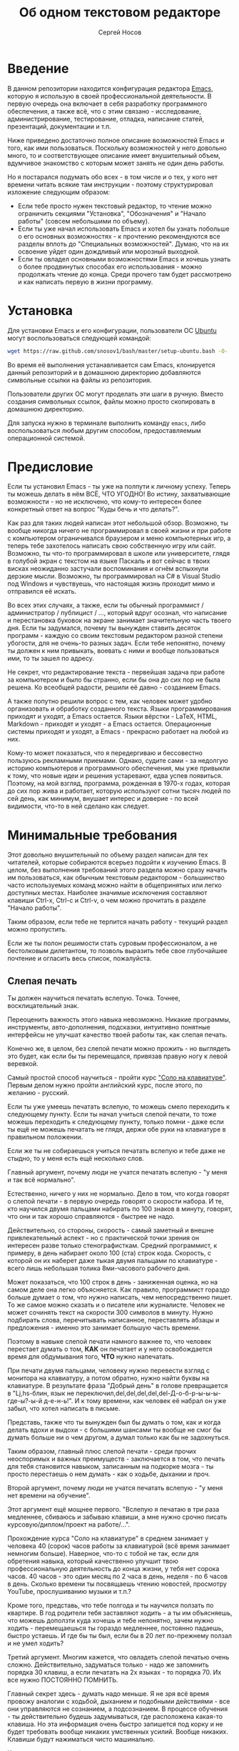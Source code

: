 #+TITLE: Об одном текстовом редакторе
#+AUTHOR: Сергей Носов
#+EMAIL: sergei.nosov@gmail.com
#+LATEX_HEADER: \usepackage[T2A]{fontenc}
#+LATEX_HEADER: \usepackage[russian]{babel}
#+LATEX_HEADER: \usepackage[cm]{fullpage}
#+LATEX_HEADER: \usepackage[num,english]{isodate}
#+LATEX_HEADER: \addto{\captionsenglish}{\renewcommand*{\contentsname}{Содержание}}

* Введение

В данном репозитории находится конфигурация редактора [[https://www.gnu.org/software/emacs/][Emacs]], которую я использую
в своей профессиональной деятельности. В первую очередь она включает в себя
разработку программного обеспечения, а также всё, что с этим связано -
исследование, администрирование, тестирование, отладка, написание статей,
презентаций, документации и т.п.

Ниже приведено достаточно полное описание возможностей Emacs и того, как ими
пользоваться. Поскольку возможностей у него довольно много, то и соответствующее
описание имеет внушительный объем, вдумчивое знакомство с которым может занять
не один день работы.

Но я постарался подумать обо всех - в том числе и о тех, у кого нет времени
читать всякие там инструкции - поэтому структурировал изложение следующим
образом:

- Если тебе просто нужен текстовый редактор, то чтение можно ограничить секциями
  "Установка", "Обозначения" и "Начало работы" (совсем небольшими по объему).
- Если ты уже начал использовать Emacs и хотел бы узнать побольше о его основных
  возможностях - к прочтению рекомендуются все разделы вплоть до "Специальных
  возможностей". Думаю, что на их освоение уйдет один дождливый или морозный
  выходной.
- Если ты овладел основными возможностями Emacs и хочешь узнать о более
  продвинутых способах его использования - можно продолжать чтение до конца.
  Среди прочего там будет рассмотрено и как написать первую в жизни программу.

* Содержание                                                   :TOC:noexport:
 - [[#Введение][Введение]]
 - [[#Установка][Установка]]
 - [[#Предисловие][Предисловие]]
 - [[#Минимальные-требования][Минимальные требования]]
     - [[#Слепая-печать][Слепая печать]]
     - [[#caps-lock---третий-ctrl][Caps Lock - третий Ctrl]]
     - [[#Переключение-языка-на-shift-shift][Переключение языка на Shift-Shift]]
 - [[#Обозначения][Обозначения]]
 - [[#Начало-работы][Начало работы]]
 - [[#Файловый-менеджер][Файловый менеджер]]
 - [[#Окна-и-буферы][Окна и буферы]]
     - [[#Определения][Определения]]
     - [[#Список-буферов][Список буферов]]
     - [[#Работа-с-окнами][Работа с окнами]]
     - [[#Строка-состояния][Строка состояния]]
 - [[#Базовые-операции][Базовые операции]]
 - [[#Работа-со-словами-и-другими-структурными-единицами][Работа со словами и другими структурными единицами]]
 - [[#ВырезатьВставить][Вырезать/Вставить]]
     - [[#Выделение-регионов][Выделение регионов]]
     - [[#Базовые-операции][Базовые операции]]
     - [[#Дополнительные-операции-вырезания][Дополнительные операции вырезания]]
 - [[#Префиксный-аргумент][Префиксный аргумент]]
     - [[#Численный-аргумент][Численный аргумент]]
     - [[#Отрицательный-аргумент][Отрицательный аргумент]]
     - [[#Универсальный-аргумент][Универсальный аргумент]]
 - [[#undoredo][Undo/Redo]]
 - [[#Поиск][Поиск]]
 - [[#Как-поставить-dmd][Как поставить dmd]]
 - [[#Пишем-презентацию-в-орг-моде-в-маркдауне-починить-нумерованый-список][Пишем презентацию в орг-моде, в маркдауне (починить нумерованый список)]]
 - [[#Разное][Разное]]
 - [[#Заключение][Заключение]]

* Установка

Для установки Emacs и его конфигурации, пользователи ОС [[http://www.ubuntu.com/][Ubuntu]] могут
воспользоваться следующей командой:

#+BEGIN_SRC sh
  wget https://raw.github.com/snosov1/bash/master/setup-ubuntu.bash -O- | bash
#+END_SRC

Во время её выполнения устанавливается сам Emacs, клонируется данный репозиторий
и в домашнюю директорию добавляются символьные ссылки на файлы из репозитория.

Пользователи других ОС могут проделать эти шаги в ручную. Вместо создания
символьных ссылок, файлы можно просто скопировать в домашнюю директорию.

Для запуска нужно в терминале выполнить команду =emacs=, либо воспользоваться
любым другим способом, предоставляемым операционной системой.

* Предисловие

Если ты установил Emacs - ты уже на полпути к личному успеху. Теперь ты можешь
делать в нём ВСЁ, ЧТО УГОДНО! Во истину, захватывающие возможности - но не
исключено, что кому-то интересен более конкретный ответ на вопрос "Куды бечь и
что делать?".

Как раз для таких людей написан этот небольшой обзор. Возможно, ты вообще
никогда ничего не программировал в своей жизни и при работе с компьютером
ограничивался браузером и меню компьютерных игр, а теперь тебе захотелось
написать свою собственную игру или сайт. Возможно, ты что-то программировал в
школе или университете, глядя в голубой экран с текстом на языке Паскаль и вот
сейчас в твоих висках неожиданно застучали воспоминания и огнём вспыхнули
дерзкие мысли. Возможно, ты программировал на C# в Visual Studio под Windows и
чувствуешь, что настоящая жизнь проходит мимо и отправился её искать.

Во всех этих случаях, а также, если ты обычный программист / администратор /
публицист / ..., который вдруг осознал, что написание и перестановка буковок на
экране занимает значительную часть твоего дня. Если ты задумался, почему ты
вынужден ставить десяток программ - каждую со своим текстовым редактором разной
степени убогости, для не очень-то разных задач. Если тебе непонятно, почему ты
должен к ним привыкать, воевать с ними и вообще пользоваться ими, то ты зашел по
адресу.

Не секрет, что редактирование текста - первейшая задача при работе за
компьютером и было бы странно, если бы она до сих пор не была решена. Ко
всеобщей радости, решили её давно - созданием Emacs.

А также попутно решили вопрос с тем, как человек может удобно организовать и
обработку созданного текста. Языки программирования приходят и уходят, а Emacs
остается. Языки вёрстки - LaTeX, HTML, Markdown - приходят и уходят - а Emacs
остается. Операционные системы приходят и уходят, а Emacs - прекрасно работает
на любой из них.

Кому-то может показаться, что я передергиваю и бессовестно пользуюсь рекламными
приемами. Однако, судите сами - за недолгую историю компьютеров и программного
обеспечения, мы уже привыкли к тому, что новые идеи и решения устаревают, едва
успев появиться. Поэтому, на мой взгляд, программа, рожденная в 1970-х годах,
которая до сих пор жива и работает, которую используют сотни тысяч людей по сей
день, как минимум, внушает интерес и доверие - по всей видимости, что-то в ней
сделано как следует.

* Минимальные требования

Этот довольно внушительный по объему раздел написан для тех читателей, которые
собираются всерьез подойти к изучению Emacs. В целом, без выполнения требований
этого раздела можно сразу начать им пользоваться, как обычным текстовым
редактором - большинство часто используемых команд можно найти в общепринятых
или легко доступных местах. Наиболее значимые исключения составляют клавиши
Ctrl-x, Ctrl-c и Ctrl-v, о чем можно прочитать в разделе "Начало работы".

Таким образом, если тебе не терпится начать работу - текущий раздел можно
пропустить.

Если же ты полон решимости стать суровым профессионалом, а не бестолковым
дилетантом, то позволь выразить тебе свое глубочайшее почтение и огласить весь
список, пожалуйста.

** Слепая печать

Ты должен научиться печатать вслепую. Точка. Точнее, восклицательный знак.

Переоценить важность этого навыка невозможно. Никакие программы, инструменты,
авто-дополнения, подсказки, интуитивно понятные интерфейсы не улучшат качество
твоей работы так, как слепая печать.

Конечно же, в целом, без слепой печати можно прожить - но выглядеть это будет,
как если бы ты перемещался, привязав правую ногу к левой веревкой.

Самый простой способ научиться - пройти курс [[http://ergosolo.ru/]["Соло на клавиатуре"]]. Первым делом
нужно пройти английский курс, после этого, по желанию - русский.

Если ты уже умеешь печатать вслепую, то можешь смело переходить к следующему
пункту. Если ты начал учиться слепой печати, то тоже можешь переходить к
следующему пункту, только помни - даже если ты ещё не можешь печатать не глядя,
держи обе руки на клавиатуре в правильном положении.

Если же ты не собираешься учиться печатать вслепую и тебе даже не стыдно, то у
меня есть ещё несколько слов.

Главный аргумент, почему люди не учатся печатать вслепую - "у меня и так всё
нормально".

Естественно, ничего у них не нормально. Дело в том, что когда говорят о слепой
печати - в первую очередь говорят о скорости набора. И те, кто научился двумя
пальцами набирать по 100 знаков в минуту, говорят, что они и так хорошо
справляются - быстрее не надо.

Действительно, со стороны, скорость - самый заметный и внешне привлекательный
аспект - но с практической точки зрения он интересен разве только
стенографисткам. Средний программист, к примеру, в день набирает около 100 (ста)
строк кода. Скорость, с которой он их наберет даже тыкая двумя пальцами по
клавиатуре - всего лишь небольшая толика 8ми-часового рабочего дня.

Может показаться, что 100 строк в день - заниженная оценка, но на самом деле она
легко объясняется. Как правило, программист гораздо больше думает о том, /что/
нужно написать, чем непосредственно пишет. То же самое можно сказать и о
писателе или журналисте. Человек не может сочинять текст на скорости 300
символов в минуту. Нужно подбирать слова, перечитывать написанное, переставлять
абзацы и предложения - именно это занимает большую часть времени.

Поэтому в навыке слепой печати намного важнее то, что человек перестает думать о
том, *КАК* он печатает и у него освобождается время для обдумывания того, *ЧТО*
нужно напечатать.

При печати двумя пальцами, человеку нужно перевести взгляд с монитора на
клавиатуру, а потом обратно, нужно найти буквы на клавиатуре. В результате фраза
"Добрый день" в голове превращается в "Lj,hs-блин, язык не
переключил,del,del,del,del,del-Д-о-б-р-ы-ы-ы-где-ы?-ы-й д-е-н-ь!". И к тому
времени, как человек её набрал он уже забыл, что хотел написать в письме.

Представь, также что ты вынужден был бы думать о том, как и когда делать вдохи и
выдохи - с большими шансами ты вообще не смог бы думать больше ни о чем другом,
а думал только как бы не задохнуться.

Таким образом, главный плюс слепой печати - среди прочих неоспоримых и важных
преимуществ - заключается в том, что печать для тебя становится навыком,
записанным на подкорке мозга - ты просто перестаешь о нем думать - как о ходьбе,
дыхании и проч.

Второй аргумент, почему люди не учатся печатать вслепую - "у меня нет времени на
обучение".

Этот аргумент ещё мощнее первого. "Вслепую я печатаю в три раза медленнее,
сбиваюсь и забываю клавиши, а мне нужно срочно писать курсовую/диплом/проект на
работе/...".

Прохождение курса "Соло на клавиатуре" в среднем занимает у человека 40 (сорок)
часов работы за клавиатурой (всё время занимает немногим больше). Наверное,
что-то с тобой не так, если для обретения навыка, который качественно улучшит
твою профессиональную деятельность до конца жизни, у тебя нет сорока часов. 40
часов - это один месяц по 2 часа в день, неделя - по 6 часов в день. Сколько
времени ты посвящаешь чтению новостей, просмотру YouTube, прослушиванию музыки и
т.п.?

Кроме того, представь, что тебе полгода и ты научился ползать по квартире. В год
родители тебя заставляют ходить - а ты им объясняешь, что можешь доползти куда
хочешь и тебе непонятно, зачем нужно ходить - перемещаешься ты гораздо
медленнее, постоянно падаешь, быстро устаешь. И где бы ты был, если бы в 20 лет
по-прежнему ползал и не умел ходить?

Третий аргумент. Многим кажется, что овладеть слепой печатью очень сложно.
Действительно, задуматься только - надо же запомнить порядка 30 клавиш, а если
печатать на 2х языках - то порядка 70. Их все нужно ПОСТОЯННО ПОМНИТЬ.

Главный секрет здесь - думать надо меньше. Я не зря всё время провожу аналогии с
ходьбой, дыханием и подобными действиями - все они управляются не сознанием, а
подсознанием. В процессе обучения - ты действительно будешь задумываться, где
расположена какая-то клавиша. Но эта информация очень быстро запишется под корку
и не будет требовать вообще никаких умственных усилий. Вообще никаких. Клавиши
будут нажиматься чисто машинально.

Кстати сказать, это ещё и положительно сказывается на количестве ошибок. В моем
детстве был мультфильм про сороконожку, которую спросили, как она управляется со
своими ногами, она ничего толком не ответила и ушла, но задумалась. И когда она
стала думать, как ей шагать - ноги у неё стали заплетаться и она постоянно
падала, а когда она отвлеклась, то спокойно пошла, как раньше.

Итак, надеюсь, я убедил тебя научиться печатать вслепую. Если после всех моих
стараний ты всё-таки решишь продолжить, печатая абы как, то хотя бы положи руки
на клавиатуру правильно и старайся жать кнопки правильными пальцами.

После того, как я прошел курс обучения на английском языке, по-русски я всё ещё
печатал глядя на клавиатуру. Но я привык держать руки правильно и однажды во
время печати меня осенило, что я уже около часа печатаю по-русски и ни разу не
поглядел на клавиатуру. Я стал придумывать слова, а мои пальцы сами их
набирали. Причем, для того, чтобы вспомнить, где находится какая-то конкретная
клавиша, мне приходилось подумать секунд 5, а текст набирался совершенно
непринужденно - при условии, что я думал о тексте, а не о клавишах.

Надеюсь, этот прием поможет и тебе, мой ленивый читатель.

** Caps Lock - третий Ctrl

Оставшиеся 2 пункта не потребуют 40 часов твоего времени. Фактически, они
потребуют всего пару минут твоего времени - с ними нужно будет просто смириться.

Первый из них - нужно изменить конфигурацию клавиатуры, чтобы Caps Lock выступал
в роли третьего Ctrl'а. С первого взгляда это может показаться диким, но это то,
что обязательно нужно сделать.

Во-первых, используешь ты Emacs или нет, Caps Lock - абсолютно бесполезная
кнопка, которая занимает одну из самых удобных позиций на клавиатуре. Объяснить
это чем-то кроме исторического недоразумения невозможно.

Вообще, раскладка клавиатуры, которая повсеместно используется сегодня -
т.н. QWERTY - сама по себе является историческим недоразумением. Она была
придумана во времена печатных машинок и одним из главных факторов, повлиявших на
её окончательный вид было то, что механические молоточки, которые выбивали
символы на бумаге, не должны были цепляться друг за друга и застревать. Для
этого буквы, которые в тексте часто встречаются слитно, старались развести как
можно дальше друг от друга.

Такие метрики, как частота использования клавиш, частота использования разных
пальцев, частота чередования рук, практически не учитывались при разработке
QWERTY - её просто делали такой, чтобы механическая машинка могла работать.

Одной из первых раскладок, которая попыталась исправить это недоразумение была
Dvorak - и сегодня именно она является второй самой используемой раскладкой. При
её разработке как раз учитывались все те факторы, которые я перечислил - самые
часто используемые символы поместили на средний ряд, постарались, чтобы часто
встречающиеся сочетания двух букв как можно чаще набирались разными руками и
т.д. А работоспособность механической машинки не учитывалась вовсе, потому что
их вытеснили клавиатуры.

Для набора текста раскладка Dvorak по всем параметрам лучше QWERTY. Все мировые
рекорды скорости до недавнего времени ставились только на ней. QWERTY не было
даже близко в рекордных таблицах.

И по уму, все уже давно должны были перейти на Dvorak, но реальность диктовала
свои условия - куда бы ты ни пришел - везде стоят только QWERTY-клавиатуры,
операционные системы не поддерживают других раскладок или их не очень просто
настроить. Плюс - многие полезные комбинации кнопок, например, отмена последнего
действия, вырезать, копировать, вставить, располагаются на Ctrl-Z, Ctrl-X,
Ctrl-C, Ctrl-V, и если сменить раскладку - то они разлетятся по всей клавиатуре.

Для преодоления этих трудностей относительно недавно была придумана раскладка
Colemak - которая сравнима по ключевым параметрам с Dvorak, но гораздо больше
похожа на QWERTY, чем Dvorak. В частности, названные клавиши - Z, X, C, V -
вообще остались на тех же местах. Всё это, плюс - поддержка современными
операционными системами, плюс - активная реклама, сделали Colemak третьей по
популярности на сегодняшний день.

Но для чего я это рассказываю? А для того, что создатели Colemak тоже заметили,
что Caps Lock - это бесполезная кнопка на отличном месте. И на её место они
посадили Backspace. Печатальщики-пьюристы, наверное, раскритиковали бы такое
решение, дескать, "настоящему печатальщику не нужен Backspace, потому что он не
совершает ошибок". Но, на мой взгляд, решение это, в целом, хорошее. И не
пользуйся я Emacs'ом - поступил бы точно так же. Однако самая часто используемая
не-буквенная клавиша при работе в Emacs - Ctrl, поэтому именно он заслуживает
самого удобного положения. А вопрос с Backspace'ом там решен по-другому.

Кроме того, раз уж мы рассматриваем вопрос в историческом контексте, то на
старых клавиатурах для Unix-овых терминалов Ctrl располагался именно на месте
Caps Lock'a. Либо, на некоторых вариантах - на месте нынешнего Alt'a - тоже в
легко досягаемой позиции. Что, собственно, и мотивировало его частое
использование в редакторах того времени, к которым относится Emacs.

Агитационный блок на этом закончен и теперь, самое главное - как же сделать так,
чтобы Caps Lock выполнял функцию Ctrl? Если ты - пользователь Ubuntu и
воспользовался для установки строчкой, приведенной в секции 'Установка', то у
меня для тебя хорошие новости! Тебе нужно просто перезагрузиться и, хочешь ты
того или нет, твой Caps Lock станет третьим Ctrl'ом. Всем остальным могу
порекомендовать самостоятельно заняться решением этого вопроса.

** Переключение языка на Shift-Shift

И последнее. Настоятельно рекомендую настроить переключение языков (с русского
на английский и наоборот) на сочетание Shift-Shift.

Дело в том, что в Emacs время от времени придется использовать сочетания,
предусматривающие одновременное нажатие Ctrl-Alt, Ctrl-Shift и Shift-Alt. И если
какая-то из этих комбинаций также переключает язык - то время от времени он
будет нечаянно переключаться.

Установочный скрипт не делает этого, так что даже пользователям Ubuntu придется
открыть настройки системы. Я в тебя верю, мой ответственный читатель!

* Обозначения

Единственное, что нужно обговорить перед тем, как перейти непосредственно к
работе - обозначения комбинаций клавиш:

1. =С-= обозначает =Ctrl=.
2. =M-= обозначает =Alt=. Пользователи продукции Apple могут не найти
   у себя такой кнопки, её место (насколько мне известно) занимает клавиша =Cmd=
   и именно она функционирует в роли =M-=.
3. =S-= обозначает =Shift=.

Эти символы участвуют в обозначении комбинаций клавиш, например:
- =C-n= означает =Ctrl-n=
- =C-x C-f= означает, что надо нажать =Ctrl-x= и потом =Ctrl-f=
  (=Ctrl= можно не отпускать между нажатиями =x= и =f=)
- =C-c f= - означает, что нужно нажать =Ctrl-c= и (с отпущенным
  =Ctrl=) нажать =f=

Самые часто используемые команды, такие как перемещение курсора, как правило,
выполняются нажатием одного модификатора и одной буквенной клавиши. При этом
буквенный символ чаще всего является мнемоническим, например, =C-n= -
переместить курсор на следующую строчку (next line). Для менее частых, но тоже
важных команд, как правило, используется префикс =C-x=, например, =C-x C-f= -
открыть файл (find file). Для схожих по частоте и важности команд, определенных
пользователем (т.е. при использовании данной конфигурации - определенных мной),
используется префикс =C-c=, например, =C-c C-o= - открыть файл (или
интернет-адрес), путь к которому находится под курсором.

Теперь можно начинать!

* Начало работы

Когда ты в первый раз запустишь Emacs, он предложит тебе установить недостающие
/пакеты/. Можно нажать =!= для того, чтобы согласиться на установку всего, что
нужно. После этого тебе откроется т.н. черновой /буфер/, в котором можно уже
что-нибудь напечатать.

Попробуй набрать небольшой абзац. Уверен, что у тебя всё получится без
дополнительных объяснений. Большинство распространенных команд и сочетаний
работают "как обычно".

Единственное, возможно, ты привык использовать кнопки Ctrl-x, Ctrl-c и Ctrl-v
при редактировании. В Emacs эти комбинации выполняют совсем другие
функции. Подробнее я расскажу о том, как устроены копирование и вставка в Emacs
позже, а первое время можно просто использовать следующие аналоги:

- =C-w= - /вырезать/
- =M-w= - /копировать/
- =C-y= - /вставить/

Эти комбинации могут показаться довольно странными, например, =C-y= трудно
нажать одной рукой, но если ты обе руки держишь на клавиатуре - то, в целом, они
самые обыкновенные. А поскольку отучиться пользоваться мышкой - второй по
важности для улучшения качества работы пункт (после слепой печати), то это даже
играет на пользу.

Теперь попробуем открыть какой-нибудь файл. Для этого используем комбинацию =C-x
C-f=. Внизу, в т.н. /минибуфере/ появится имя текущей директории и начало списка
находящихся в ней файлов.

По мере набора имени файла, будут оставаться только те варианты, которые
соответствуют набранным символам. Например, можно набрать "rdme", и если в
директории есть файл с именем "Readme.txt" (регистр не учитывается), то он
останется в числе кандидатов. При наборе можно пропускать символы, но порядок
должен оставаться тем же, что и в имени файла, т.е. если, набрать "drme", то
"Readme.txt" уже пропадет из списка кандидатов.

При открытии файла работают следующие команды:

- =Enter= - открыть подсвеченный файл или зайти в директорию
- =Backspace= - вверх на одну директорию
- =C-s= - следующий кандидат в списке
- =C-r= - предыдущий кандидат в списке
- =C-f= - переход к "простому" вводу имени файла (в частности,
  необходим для создания новых файлов)
- =~/= - домашняя директория
- =/-<символ>= - корневая директория

После внесения изменений, файл можно сохранить командой =C-x C-s= (save
file). Сохранить его с другим именем можно командой =C-x C-w= (write file).

Для простого поиска по файлу используются сочетания:

- =C-s= и =C-r= - поиск вперед и назад, соответственно (повторные нажатия
  переводят курсор к очередному кандидату)
- =C-g= или =ESC= - отмена поиска и возврат курсора в исходную позицию
- =C-m= или =Enter= - выход из поиска

Для выхода из Emacs используется сочетание =C-x C-c=.

Если вдруг ты что-то нажал и произошло нечто страшное - стали происходить
непонятные события и ты не знаешь что делать, попытаться вернуть всё на свои
места можно следующими способами:

- Для отмены последних редактирований (т.н. undo) можно воспользоваться
  сочетанием =C-z= или равнозначным ему =C-/= (подробнее об отмене - несколько
  позже).
- В остальных случаях можно попробовать нажать =C-g=, что для большинства команд
  означает "отмена", либо усиленный вариант отмены - =ESC=.

Теперь ты должен быть в состоянии пользоваться Emacs в повседневной жизни вместо
своего прошлого любимого текстового редактора, практически не изменяя старым
привычкам. Дальше пойдут бонусы.

* Файловый менеджер

Есть довольно известный в определенных кругах анекдот: "Из Emacs получилась бы
отличная операционная система, если бы в нём был нормальный текстовый редактор".
Я не буду подробно объяснять в чем же, собственно говоря, юмор, потому что
анекдот потеряет свою прелесть. Вместо этого я расскажу о встроенном в Emacs
файловом менеджере для подтверждения первой части анекдота.

Вообще, файловый менеджер - это самый первый инструмент для работы на
компьютере, с которым я познакомился. В те далекие годы, когда я не знал, как
написать даже самую простенькую программу, я, тем не менее, умел открыть голубой
экран Norton Commander'a и стремительно носиться по файлам и папкам без
использвания мышки - в чем и была главная задача файлового менеджера.

Для этих же целей в Emacs имеется свой собственный текстовый редактор - Dired
(directory editor). Открыть его можно нажатием =C-x C-j= (dired jump), при этом
ты окажешься в папке, в которой находится редактируемый в данный момент файл.
Если нажать =C-x C-j=, уже находясь в dired, то это перебросит тебя на
директорию выше - гораздо более удобная альтернатива беготне до строки с двумя
точками.

Признаться, на этом я хочу закончить знакомство с dired, поскольку, на мой
взгляд, дальнейшая работа с ним не вызовет трудностей даже у самого
незамутненного пользователя. Однако, смею заверить, что это лишь вершина
айсберга - возможности dired гораздо более широки. Dired - на удивление мощный,
гибкий и гармоничный менеджер, особенно элегантный на фоне своих аналогов -
Norton Commander'a, FAR'a, Total Commander'a и других. Но разговор об этом я
буду вести после того, как опишу другие базовые возможности Emacs.

* Окна и буферы
** Определения

Современные приложения - браузеры, редакторы и т.п. - позволяют пользователю
открыть несколько т.н. /вкладок/. Например, если ты гуляешь по интернету, то в
браузере у тебя одновременно открыты ВКонтакте, Твиттер, Фейсбук, Ю-тюб и ещё
много чего, чтобы ты, не дай Бог, не пропустил момент, когда кто-то пришлет тебе
веселую картинку или ролик.

В текстовых редакторах можно открыть сразу несколько файлов и переключаться
между ними по мере необходимости - например, если ты выборочно копируешь текст
из одного файла в другой.

В Emacs таких вкладок нету, но дело ведь не во вкладках. Важно то, что они
позволяют делать и как они позволяют организовать работу. Поэтому вместо них в
Emacs предусмотрен другой механизм для схожей функциональности, который я сейчас
опишу.

Но прежде, сделаю, надеюсь, последнюю оговорку.

Как и в приведенном примере, многие функции Emacs имеют более или менее
устоявшиеся аналоги в других программах. И у значительной части людей эта
непохожесть Emacs'a на то, что они видели ранее, вызывает, как минимум, вопросы,
а у кого-то даже отторжение.

Зачастую, причины, по которым в Emacs что-то сделано определенным образом,
являются чисто историческими. Например, поскольку на UNIX-терминалах 1970-х
годов не было ни мышек, ни даже графических интерфейсов, придумать и реализовать
вкладки в их современном виде тогда не пришло бы никому в голову.

Резонно заметить, что исторические причины едва ли являются хорошим обоснованием
целесообразности того или иного решения. Но если исторически сложившееся
решение, как минимум, предоставляет тот же функционал, то, на мой взгляд, если к
этому добавить ещё и пройденное испытание временем, измена своим привычкам
становится вполне оправданной.

Этим я хочу сказать, что как только тебе в голову начнут залезать предательские
мысли о том, что что-то в Emacs делается "не так, как должно бы" - гони их
прочь. Скорее всего, в тебе просто говорит привычка и нежелание учиться и
переучиваться. Практически во всех случаях после непродолжительного
использования и размышления становится понятно, что предложенное решение
является разумным, целостным, продуманным и вполне годным.

Конечно, идеальных решений не существует и, поразмыслив над какой-то проблемой,
возможно, ты только ещё больше убедишься в том, что решать её надо по-другому. В
этом случае мой совет такой - если ты пользуешься Emacs'ом меньше полугода -
просто прикуси губу и попытайся работать так, "как задумано композитором" (с)
Chet Atkins.

Если же ты уже считаешь себя продвинутым пользователем Emacs, то это хороший
повод для того, чтобы научиться настраивать его под свои нужды. Можно сказать,
что Emacs расширяем до бесконечности - его всегда можно заставить вести себя в
точности так, как ты хочешь. Во многом, именно эта особенность и обеспечила ему
такую долгую и счастливую жизнь. Подробнее я раскрою эту тему в соответствующем
разделе ближе к концу обзора.

А теперь вернемся к работе с окнами и буферами.

В Emacs есть 3 основных понятия, связанные с организацией рабочего
пространства - это /фрейм/ (frame), /окно/ (window) и /буфер/ (buffer).

\pagebreak

Рассмотрим диаграмму, на которой изображен пример рабочей сессии в Emacs.

#+BEGIN_EXAMPLE
  +-------------------------------------------------------------------------------------+
  | emacs@sergei-MS-7758                                                                |
  +-------------------------------------------------------------------------------------+
  | File Edit Options Buffers Tools Org Tbl Help                                        |
  +------------------------------------------+------------------------------------------+
  | #!/usr/bin/env rdmd                      | * Работа со словами и абзацами           |
  | // Computes average line length for      |                                          |
  | // standard input.                       | Работать в редакторе с отдельными символа→
  | import std.stdio;                        | эффективно, как умножение заменять сложен→
  |                                          | оперирует в голове отдельными символами, →
  | void main() {                            | единицами - словами, предложениями, абзац→
  |     ulong lines = 0;                     | программирования соответствует идентифика→
  |     double sumLength = 0;                | (либо функциям). Поэтому гораздо удобнее →
  |     foreach (line; stdin.byLine()) {     | которые оперируют с этими же структурными→
  |         ++lines;                         |                                          |
  |         sumLength += line.length;        | Если в посимвольных командах использовать→
  |     }                                    | позволит оперировать более сложными едини→
  |     writeln("Average line length: ",     |                                          |
  |         lines ? sumLength / lines : 0);  | - =M-f= - следующее слово (forward word) →
  | }                                        | - =M-b= - предыдущее слово (backward word→
  |                                          | - =M-a= - в начало предложения (выражения→
  |                                          | - =M-e= - в конец предложения (выражения)→
  +------------------------------------------+------------------------------------------+
  |1 U:--- lc.d    All L12   (D/l hs Abbrev) |2:U:**- README.org     84% L472           |
  +------------------------------------------+------------------------------------------+
  | * Установка...                                                                      |
  | * Предисловие...                                                                    |
  | * Минимальные требования                                                            |
  |                                                                                     |
  |   Список того, что требуется от читателя - совсем небольшой - но очень              |
  |   важный:                                                                           |
  |                                                                                     |
  |   - Во-первых, ты должен научиться печатать вслепую. Переоценить                    |
  |     важность этого навыка невозможно. Никакие программы, инструменты,               |
  |     авто-дополнения, подсказки, интуитивно понятные интерфейсы не улучшат           |
  |                                                                                     |
  |     Конечно же, в целом, без этого можно прожить - но выглядеть это будет           |
  +-------------------------------------------------------------------------------------+
  |3 U:**- README.org     2% L120        (Org Ind ARev)                                 |
  +-------------------------------------------------------------------------------------+
  |                                                                                     |
  +-------------------------------------------------------------------------------------+
#+END_EXAMPLE

Всё, что изображено на приведенной диаграмме помещено в одном
фрейме. Т.е. фрейм - это самая вместительная сущность в Emacs. Новый фрейм
создается выполнением команды =emacs= в терминале.

Внутри фрейма могут создаваться окна - контейнеры, отвечающие за его
"геометрическую организацию". На приведенной диаграмме окна пронумерованы - их
номера записаны в самом начале т.н. /строки состояния/ (modline) - =1 U:--- lc.d
<...>=.

В каждом окне отображен какой-либо буфер. О буфере можно упрощенно думать, как
об открытом файле (в Emacs бывают не только файловые буферы, но в рамках данного
вопроса они ничем существенным не отличаются).

Ещё раз обращаю внимание, что окна - чисто геометрические сущности, а буферы
наполняют их содержанием.

Например, в первом окне отображен буфер, соответствующий файлу "lc.d", что
отражено в строке состояния. А буфер, соответствующий файлу "README.org"
отображен сразу в двух окнах - втором и третьем, причем отображают они разные
части файла. Но поскольку это один и тот же буфер, его изменеие в одном окне
влияет на содержимое другого.

** Список буферов

Для того, чтобы создать буфер, нужно просто открыть файл. Как уже оговаривалось,
сделать это можно командой =C-x C-f=.

Для переключения между буферами используется комбинация =C-<TAB>=, для закрытия
буфера - =C-x k=.

Если во время выбора буфера или файла ты вдруг передумал открывать что-либо, то
можно нажать =C-g=. Повторюсь, что эта комбинация означает "отмена" не только в
этом случае, но и для большинства нетривиальных команд Emacs.

Открыв несколько файлов, можно получить список всех буферов с помощью клавиш
=C-x C-b=, который выглядит примерно следующим образом:

#+BEGIN_EXAMPLE
    MR Name                    Size Mode             Filename/Process
    -- ----                    ---- ----             ----------------
   [ org ]
       README.org             36003 Org              ~/.dev-setup/dot-emacs/README.org
   [ dired ]
   [ D ]
   [ C/C++ ]
   [ magit ]
   [ Markdown ]
   [ emacs ]
    *  *Messages*               554 Fundamental
   [ shell commands ]
   [ Default ]
    *  *shell*                   25 Shell            (shell run) ~/
       .emacs                 44231 Emacs-Lisp       ~/.dev-setup/dot-emacs/.emacs
       *scratch*                  0 Emacs-Lisp
       config                   337 Conf[Space]      ~/.ssh/config
    *% *Compile-Log*            102 Special

       7 buffers              81252                  4 files, 1 process
#+END_EXAMPLE

В этом списке можно навести курсор на строчку с именем буфера и нажать =Enter=,
либо =C-m= для того, чтобы открыть соответствующий буфер.

Разберем, что указано в столбцах этого списка.

Расшифровка загадочного названия первого столбца - "Modified, Read-only". Если
буфер имеет несохраненные изменения, то первый символ в этом столбце - "*". Если
буфер нельзя редактировать, то второй символ в этом столбце - "%".

Во втором столбце указано имя буфера, в третьем - размер содержимого буфера в
байтах.

В четвертом столбце указан основной /режим/ (mode) буфера. Существуют, например,
режимы для редактирования файлов с программами на языках С++, D, Python и т.д.;
есть режимы для редактирования HTML, LaTex; есть также специальные режимы,
которые предназначены не для редактирования файлов, а для взаимодействия с
другими программами, например, для просмотра директорий или выполнения команд в
терминале.

Основной режим определяет способы редактирования и отображения буфера. Например,
в языке программирования С++ есть такие ключевые слова, как inline, const,
class, struct и др. И если открыть файл с программой на С++, то эти слова
выделятся специальным цветом. А в языке Python, например, слова inline, const и
struct не являются ключевыми, в то время как слова class, in, elif и др. -
являются. Для того, чтобы выделить ключевые слова корректно, буферы с файлами на
языках C++ и Python будут открыты в разных режимах, каждый со своими
представлениями о том, какие слова считать ключевыми.

Как правило, режим, в котором открывается буфер определяется по расширению
файла. Например, в приведенном списке буферов, файл "README.org" открыт в режиме
Org, предназначенном для редактирования файлов с одноименной разметкой.

В последнем столбце указан полный путь до файла либо имя процесса, с которым
связан буфер.

Также в списке буферов присутствуют горизонтальные разделители в квадратных
скобках (например, "[С/C++]"), они объединяют файлы в группы по каким-то общим
признакам. Состав групп и используемые признаки могут настраиваться, но мы не
будем на этом сейчас останавливаться.

** Работа с окнами

Нередко при работе требуется, чтобы перед глазами одновременно было несколько
буферов или разные части одного и того же буфера. Для этого в Emacs и
предназначены окна.

Для работы с ними используются следующие команды:

- Создание
  - =C-x 2= - разделить текущее окно по горизонтали
  - =C-x 3= - разделить текущее окно по вертикали
- Уничтожение
  - =C-x 1= - уничтожить все окна, кроме текущего
  - =C-x 0= - уничтожить текущее окно
- Переход между окнами
  - =M-1=, =M-2=, =M-3= и т.д. - переход в окно с указанным номером
  - =C-x o= - переход в следующее окно (other window)

Пользуясь командами для создания и уничтожения, можно строить довольно
замысловатые конструкции из окон. Однако, лично у меня 95 процентов времени
открыто либо одно, либо два окна.

Такой подход разительно отличается от того, что предлагают практически все
современные "интегрированные среды разработки" (IDE). Рабочее пространство в
них, как правило, ужасно захламлено. Одновременно там отображается редактор
кода, дерево файловой системы, панели со всевозможными настройками, функциями и
проч. Думаю, что во многом по этой причине, я практически не встречал людей,
которые при работе в IDE открывают файлы одновременно в двух окнах, а
предпочитают переключаться между вкладками.

По моему же опыту, случаи, когда одновременно нужно смотреть сразу в три и более
мест встречаются, но довольно редки. Поэтому все эти дополнительные панели
просто создают бардак. Приятно посмотреть на рабочее место иного художника или
архитектора, когда все инструменты аккуратно лежат на своих местах и находятся
под рукой; когда на столе практически ничего нет и он предоставлен только листу
бумаги. И, наоборот, берет оторопь, когда видишь "творческий беспорядок",
заключающийся в том, что рабочий стол завален инструментами, лист положить
просто негде, карандаши и бумага разбросаны по комнате, а художник грязными
руками пытается изобразить шедевр, сидя на полу.

На мой взгляд, рабочее место человека является прямым отражением того, что у
него происходит в голове. И если рабочее место человека - это непонятная свалка,
то и в голове у него точно такая же свалка. Нарисовать в таких условиях картину
в стиле "героиновый сон" и сказать, что художник "так видит", наверное,
можно. Но вот создать архитектурный проект "на века", наверное, уже нельзя.

В этом свете очень кстати приходится то, что управление буферами и окнами в
Emacs обеспечивается парой элементарных команд. Даже если у тебя есть склонность
к плохой организации (у меня, например, эта склонность проступает очень даже
выпукло), твоё рабочее пространство всё равно будет довольно аккуратным, потому
что поддерживать порядок в Emacs проще, чем наводить беспорядок.

В конце отмечу, что поскольку чаще всего одновременно я использую не больше двух
окон, то переключаюсь между ними я при помощи комбинации =C-x o=, что позволяет
не держать в голове номер текущего окна. Кроме того, при наличии двух окон,
полезными оказываются следующие команды:

- =C-c f= - поменять вертикальное разделение на горизонтальное и
  наоборот (flip windows)
- =C-c s= - поменять местами буферы, отображаемые в окнах (swap
  buffers)

** Строка состояния

Единственное, что осталось не до конца разобрано в этой секции - формат строки
состояния. Она присутствует внизу каждого окна и, как следует из названия,
содержит информацию о текущем состоянии окна.

#+BEGIN_EXAMPLE
  3 U:**- README.org 2% L120 (Org Ind ARev)
#+END_EXAMPLE

Разберем её слева направо.

- =3= - номер окна
- =U= - кодировка текущего буфера; в данном случае - UTF-8
- =:= - разделитель
- =**-= - 3 символа, описывающие состояние буфера; возможные значения:
  - первый символ:
    - =-= или =*= - буфер доступен для редактирования
    - =%= - буфер доступен только для чтения
  - второй символ:
    - =-= - все изменения буфера сохранены
    - =*= - в буфере есть несохраненные изменения
  - третий символ:
    - =-= - буфер является локальным, т.е. соответствует файлу или
      процессу на том же компьютере, на котором запущен Emacs
    - =@= - буфер является удаленным, т.е. соответствует файлу или
      процессу на удаленном сервере
- =README.org= - имя буфера
- =2%= - позиция окна в буфере; 2 процента означают, что отображаемый в окне
  текст находится почти в самом начале буфера; также вместо числа процентов
  может быть указано: =Top= - окно отображает самое начало буфера, =Bot= - окно
  отображает самый конец буфера, =All= - окно отображает буфер целиком
- =L120= - символ =L= и номер строки, на которой находится курсор
- =(Org Ind ARev)= - перечень режимов, работающих в этом буфере;
  первым всегда указан основной режим, после чего указан неполный перечень
  дополнительных режимов

* Базовые операции

Начнем привыкать к хорошему с базовых вещей. Во-первых, нужно забыть про
стрелочки для перемещения курсора:

- =C-n= - вниз (next line)
- =C-p= - вверх (previous line)
- =C-f= - вперед (forward char)
- =C-b= - назад (backward char)

Любое перемещение рук с их рабочего положения - к стрелочкам,
PgUp-ам/PgDown-ам/Home-ам/End-ам - это работа от локтя, которая плохо
автоматизируется и менее энергоэффективна, чем работа пальцами. Поэтому в первую
очередь мы будем переучиваться использовать буквенные клавиши для выполнения
частых операций.

Вот эквиваленты других часто используемых команд:

- =C-a= - в начало строки (=Home=)
- =C-e= - в конец строки (=End=)
- =C-v= - вниз на величину экрана (=PgDown=)
- =M-v= - вверх на величину экрана (=PgUp=)
- =M->= - в конец буфера
- =M-<= - в начало буфера
- =C-h= - удалить символ слева от курсора (=Backspace=)
- =C-d= - удалить символ справа от курсора (=Delete=)
- =С-j= - перевод строки

Можно считать, что =С-j= - замена клавиши =Enter=, но с небольшой разницей. Если
задуматься, то =Enter=, вообще говоря, выполняет 2 функции - перевод строки и
"ввод". Например, если ты набираешь строку поиска в Гугл, то, нажав =Enter=, ты
выполняешь поиск, а не переводишь строку, т.е. в зависимости от ситуации,
=Enter= ведет себя тем или иным образом.

В Emacs эти две функции разнесены на разные кнопки. 95 процентов времени
используется именно =C-j= - для перевода строки. Кроме того, в тех ситуациях,
когда это не вызывает двусмысленности, =C-j= работает и как "ввод". Но в
некоторых ситуациях, которые мы встретим позже, нужно будет различать эти
функции - поэтому "ввод" в Emacs осуществляется на =C-m=.

Отдельно хочу отметить замечательную комбинацию =C-l=. При первом нажатии, она
устанавливает содержимое буфера так, чтобы курсор находился в самом центре
окна. При повторном нажатии, содержимое меняется, чтобы курсор оказался в самом
верху, а при третьем - в самом низу. Очень полезная и часто используемая
функция.

И последнее. При переключении языка ввода на русский, можно заметить, что
практически все разобранные в этой секции комбинации перестают работать - внизу
появляются сообщения вроде "C-т is undefined". В принципе, из этого сообщения
можно понять, что происходит, но остается вопрос, что делать. Ответ прост - для
переключения языка в Emacs нужно использовать комбинацию "C-\" - таким образом
язык переключается не на уровне системы, а на уровне Emacs. Т.е. в Emacs
попадают команды с латинскими буквами, но после того, как было нажато "C-\",
Emacs будет переводить символы латинского алфавита в соответствующие (в смысле
раскладок QWERTY-ЙЦУКЕН) символы русского алфавита.

* Работа со словами и другими структурными единицами

Работать в редакторе с отдельными символами примерно так же эффективно, как
умножение заменять сложением. Как правило, человек не оперирует в голове
отдельными символами, а оперирует структурными единицами - словами,
предложениями, абзацами, что в языках программирования соответствует
идентификаторам, выражениям и блокам (либо функциям). Поэтому гораздо удобнее
пользоваться командами, которые оперируют с этими же структурными единицами.

Если в посимвольных командах использовать клавишу =M-=, то это позволит
оперировать более сложными единицами:

- =M-f= - следующее слово (forward word)
- =M-b= - предыдущее слово (backward word)
- =M-a= - в начало предложения (выражения в языках программирования)
- =M-e= - в конец предложения (выражения)
- =M-h= - вырезать слово слева от курсора
- =M-d= - вырезать слово справа от курсора

Некоторые из этих команд могут быть ещё больше "усилены" добавлением
=C-=. Например, для перемещения по сбалансированным скобкам, в Emacs
используются команды:

- =C-M-f= - следующее "скобочное выражение" (forward sexp)
- =C-M-b= - предыдущее "скобочное выражение" (backward sexp)

Эти функции работают почти также, как и функции "следующее слово" и "предыдущее
слово", с тем исключением, что они расценивают выражение в круглых, фигурных или
прямоугольных скобках, а также строки в кавычках, за одну единицу. Т.е. если
перед курсором открывающаяся скобка и ты нажмешь =C-M-f=, то курсор переместится
к закрывающей скобке. Вывести курсор за пределы скобок, в которых он находится,
при помощи этих функций нельзя.

- =С-M-a= - в начало абзаца (функции в языках программирования)
- =С-M-e= - в конец абзаца (функции)

Абзацами в тексте называются группы символов, разделенные пустой строкой. В
языках программирования иногда тоже бывает удобно перемещаться по таким группам,
для этого там используются сочетания:

- =С-M-p= - предыдущая пустая строка (previous paragraph)
- =С-M-n= - следующая пустая строка (next paragraph)

Отмечу, что для обычного текста эти сочетания по функциональности ничем не
отличаются от перемещения между абзацами.

Таким образом, в Emacs выделяются следующие текстовые единицы:

- символы и строки (префикс =С-=)
- слова и предложения (префикс =M-=)
- скобочные выражения (префикс =С-M-=)
- абзацы (выражения и функции в языках программирования) (префикс
  =С-M-=)

При разговоре о скобочных выражениях необходимо также отметить команду =C-S-h=
(splice sexp). Она несколько выбивается из рассматриваемого ряда по
функциональности (а потому и по форме "аккорда" - использованием Shift вместо
Alt), но тем не менее слишком важна, чтобы не упомянуть её. Указанная комбинация
удаляет обрамляющие символы скобочного выражения, внутри которого находится
курсор. Т.е. если курсор находится внутри цитаты, заключенной в кавычки, то
=C-S-h= удаляет обе - открывающую и закрывающую. Эта команда позволяет легко
следить за тем, чтобы скобки (и кавычки) всегда были сбалансированы.

В завершение этой секции, я приведу последнюю команду, которая используется для
работы с языковыми единицами, и которую нечасто встретишь в других редакторах:

- =C-t= - поменять буквы слева и справа от курсора местами (transpose
  chars)
- =M-t= - поменять слова слева и справа от курсора местами (transpose
  words)

Не сказать, что эти функции используются очень часто, но лично у меня на душе
становится теплее, когда нет-нет да и получится их использовать. Кроме того, эти
функции обладают интересным свойством, если, например, использовать =M-t=
несколько раз подряд, то это будет иметь эффект, как будто ты "тащишь" слово
вперед по тексту.

* Вырезать/Вставить
** Выделение регионов

Важной функцией любого редактора является работа с областями текста, которые в
Emacs называются /регионами/. Для выделения регионов многие люди используют
мышку, более продвинутые - используют стрелочки с зажатой клавишей Shift. В
Emacs оба эти способа тоже работают, однако считаются неоптимальными.

Для выделения произвольного региона нужно нажать =C-SPC=, по-русски говоря,
Ктрл-Пробел. После этого при изменении положения курсора начнет выделяться
регион между текущим положением и положением, где находился курсор во время
нажатия =C-SPC=.

Для выделения всего буфера используется сочетание =C-x h= (mark whole buffer).

Для снятия выделения используется сочетание =C-g=, которое, как говорилось в
самом начале, для большинства команд обозначает "отмена".

Кроме такого способа, Emacs также предлагает выделение структурных единиц при
помощи комбинации =C-==. Разберем её работу на примере следующего отрывка:

#+BEGIN_EXAMPLE
  "А смею спросить, - продолжал он, - зачем изволили вы перейти из гвардии в
  гарнизон?" Я отвечал, что такова была воля начальства. "Чаятельно, за
  неприличные гвардии офицеру поступки", - продолжал неутомимый
  вопрошатель. "Полно врать пустяки, - сказала ему капитанша, - ты видишь,
  молодой человек с дороги устал; ему не до тебя...  (держи-ка руки
  прямее...). А ты, мой батюшка, - продолжала она, обращаясь ко мне, - не
  печалься, что тебя упекли в наше захолустье. Не ты первый, не ты
  последний. Стерпится, слюбится."  (А.С. Пушкин, "Капитанская дочка")
#+END_EXAMPLE

Допустим, курсор находится в середине последнего слова - "дочка". При
последовательных нажатиях =C-== будут выделены следующие регионы:

- дочка
- Капитанская дочка
- "Капитанская дочка"
- А.С. Пушкин, "Капитанская дочка"
- (А.С. Пушкин, "Капитанская дочка")
- При очередном нажатии отрывок будет выделен целиком.

Т.е. =C-== осуществляет последовательное /расширение региона/ (expand
region). Эта функция пытается увеличить выделенный регион, раздвигая его границы
к началу и концу структурных единиц, вмещающих текущее выделение. В приведенном
примере сначала выделяется слово, потом то, что находится внутри кавычек, потом
захватываются сами кавычки, потом - внутренность скобок, потом - сами скобки и,
наконец, весь фрагмент.

Структурными единицами являются:

- слова
- внутренности скобок и кавычек
- внутренности скобок и кавычек вместе с обрамляющими символами
- абзацы
- весь буфер

Кроме того, в зависимости от основного режима, в буфере могут быть определены
другие структурные единицы, например, выражения и функции в языках
программирования.

Интересным следствием правил расширения региона также является то, что если
поставить курсор перед открывающейся скобкой или после закрывающейся
(соответствующая пара скобок при этом подсветится) - при нажатии =C-==, скобки
будут выделены вместе со всем содержимым.

** Базовые операции

Итак, допустим регион выделен - но что же с ним делать? Список основных действий
с регионами таков:

1) При нажатии печатных символов на клавиатуре регион
   будет удалён и набранные символы появятся на его месте.
2) При нажатии клавиш =C-d= или =C-h= и регион будет просто
   удален.
3) При нажатии на символы открывающихся скобок - "(", "{", "[", а
   также символ кавычки, регион будет /обернут/ (wrapped) - набранный символ
   вставится в начало региона, а соответствующий закрывающий символ - в конец.
4) При нажатии =M-w= регион будет скопирован.
5) При нажатии =C-w= регион будет вырезан.

Список можно было бы назвать самым обычным, если бы не особенности копирования и
вставки в Emacs. В англоязычной документации для этих действий даже специально
употребляются слова kill/yank, вместо традиционных cut/paste. Я не придумывал
специальные русские термины для того, чтобы подчеркнуть эту разницу, поэтому
употребляю общеизвестные вырезать/вставить, хотя, наверное, это и не совсем
корректно.

Главное отличие рассматриваемых команд в Emacs от традиционных редакторов в том,
что вырезаемые данные записываются в последовательность, называемую /кольцо
вставки/ (kill ring). Т.е. в каждый момент времени у пользователя есть
возможность вставить не только самый последний вырезанный регион, а также и
любой другой, находящийся в кольце.

Как говорилось ранее, вставка последнего вырезанного региона осуществляется с
помощью =C-y=. Если следующей после нажатия =C-y= выполнить команду =M-y=, то
только что вставленный регион будет заменен своим предшественником из кольца
вставки.

Я нахожу такой подход крайне полезным и удобным - можно не переживать, что
вырезанные данные потеряются после следующего копирования.

В некоторых ситуациях (в основном, когда нужно найти что-то вырезанное давно),
удобно просмотреть содержимое кольца вставки. Для этого используется команда
=C-x C-y=. После того, как требуемые регион найден, его можно вставить нажатием
=C-m= (=Enter=).

Поскольку хранить абсолютно все вырезанные регионы нецелесообразно (они могут
занимать слишком много места), то выбранная структура хранения этих регионов -
именно кольцо. По умолчанию, его размер - 60 регионов. Т.е. 60 первых вырезанных
регионов будут записаны в кольцо друг за другом, а при вырезании следующего
(61-го) региона, из кольца будет удален самый старый (1-ый) регион, а 61-ый
будет записан вместо него и т.д.

** Дополнительные операции вырезания
*** Вырезание строк

В Emacs некоторые структурные единицы можно вырезать, предварительно не выделяя
их в регион. Одной из главных таких единиц является строка.

Вырезать текст от курсора до конца строки можно с помощью команды =C-k=. Обращаю
внимание, что при этом символ переноса строки не удаляется. Для того, чтобы его
удалить требуется повторно нажать =C-k=. Однако зачастую это не совсем приводит
к желаемому результату.

Допустим, мы редактируем следующий отрывок:

#+BEGIN_SRC d
  if (supported)
  {
      performOperation(first_argument,
                       second_argument);
  }
#+END_SRC

Мы хотим, чтобы круглые скобки находились на одной строке. Для этого, можно
поставить курсор после запятой и нажать =C-k=. Поскольку мы уже находимся в
конце строки, то будет удален (условно невидимый) символ перевода строки и
отрывок примет новый вид:

#+BEGIN_SRC d
  if (supported)
  {
      performOperation(first_argument,                     second_argument);
  }
#+END_SRC

Следующая строка (с текстом "second_argument);") попала на текущую, но поскольку
перед началом буквенных символов в этой строке присутствовал также отступ из
пробельных символов, то и он благополучно попал на текущую строку.

Для того, чтобы с ним расправиться можно нажать =M-\= (fixup whitespace) - эта
команда превратит любое количество пробелов вокруг курсора в один.

Но есть и другой способ - вместо нажатия =C-k=, можно нажать =M-j= (join
following line). Эта команда как бы "подтягивает" текст следующей строчки на
текущую, после чего отрывок выглядит так:

#+BEGIN_SRC d
  if (supported)
  {
      performOperation(first_argument, second_argument);
  }
#+END_SRC

=M-j= - очень удобная команда - использовать её, кстати, можно не только когда
курсор находится в конце строки (с тем же результатом), но я отвлекся от главной
темы этого раздела - вырезания.

Итак, команда =C-k= удаляет строку от курсора и до её конца, а если курсор уже
находится в конце, то удаляется символ перевода строки. Поговорим ещё об
интересных особенностях этой команды.

Если её выполнить несколько раз подряд и потом осуществить вставку, то можно
заметить, что вставлены будут все вырезанные строки, а не только самая
последняя. Это обусловлено тем, что в Emacs действует следующее правило: если
вырезающей команде предшествовала другая вырезающая команда, то вместо создания
новой записи в кольце вставки, вырезанный регион приписывается к последней
записи.

Т.е. если 6 раз подряд нажать =C-k=, то будет вырезано три полных строки с
символами перевода строк и при следующем нажатии =C-y=, будут вставлены все 3
строки.

*** Вырезание слов

Внимательный читатель мог обратить внимание, что операции =M-d= и =M-h= не
удаляют, а вырезают соответствующие слова. Впрочем, в Emacs вообще практически
все операции, удаляющие текст длиннее одного символа, являются операциями
вырезания, что позволяет "не терять" содержательные куски. Значит, после
использования указанных команд слова можно вставить при помощи =C-y=. Кроме
того, на них также распространяется описанное только что правило -
последовательные исполнения этих команд складируют вырезанные слова в первом
элементе кольца вставки.

Пытливый читатель может заметить, что эта функциональность перекрывается с
выделением регионов, и резонно задать вопрос - а что лучше/эффективнее
использовать - =C-SPC=, =M-f=, =M-f=, =M-f=, =C-w= или =M-d=, =M-d=, =M-d= и
почему вообще существует 2 способа сделать одно и то же?

Причина здесь, как часто бывает, историческая. Мы все давно привыкли к
использованию регионов, но было время, когда их использование не было так
распространено. На старых терминалах у символов нельзя было изменять фон, а
значит - нельзя было "подсветить" выделенный регион. Т.е. использовать регионы в
Emacs можно было точно так же, как и сейчас, но увидеть выделенный регион было
нельзя, что было несколько неудобно. Я предполагаю, что именно этот факт и
явился главной причиной того, почему вырезание и вставка в Emacs работают так,
как работают. Такой подход позволяет альтернативным способом визуализировать то,
что происходит - вместо выделения региона, куски текста вырезались. Сегодня,
когда вопрос о цвете фона символов не стоит так остро, наверное, проще всегда
использовать регионы, если нужно вырезать больше одного слова (во всяком случае
я делаю так в 95% случаев).

Казалось бы, выделять регион можно и когда требуется вырезать всего одно слово,
воспользовавшись комбинациями =C-==, =C-w=. Но, во-первых, всё-таки в голове это
проходит по двум пунктам - "выделить слово и вырезать", вместо - "вырезать
слово", во-вторых, это и две комбинации вместо одной, ну и, в-третьих, есть одно
отличие в работе этих команд от =M-d= и =M-h=, которое позволяет им очень удачно
дополнять друг друга.

В программировании часто используется т.н. "верблюжий" стиль (camel case)
именования функций, переменных и т.п. - разные слова в имени начинаются с
заглавных букв, например - LongFunctionName или longFunctionName.

Так вот, комбинация =C-==, =C-w= вырезает всё имя функции целиком, а команды
=M-d= и =M-h= вырезают "подслова" в имени.

*** Вырезание до символа

Как уже было сказано, чаще всего для вырезания лично я использую выделение
региона и в сегодняшних реалиях наличие большого количества специальных команд в
Emacs на этот счет, наверное, несколько утратило актуальность.

Но тем не менее, я всё-таки хочу рассказать о последней специальной команде,
которая довольно часто пригождается - =M-z= (zap to char).

Допустим, курсор находится в середине предложения и мы хотим вырезать все
символы до его конца, начиная с позиции курсора. Для этого нужно нажать =M-z=,
после чего будет предложено ввести символ, до которого нужно осуществлять
вырезание. В нашем случае это точка. После её нажатия, будут вырезаны все
символы между текущим положением курсора и ближайшей точкой, включая её.

Для того, чтобы оставить точку, можно воспользоваться командой =M-Z= (zap up to
char), которая во всём эквивалента =M-z=, кроме того, что не вырезает указанный
символ.

* Префиксный аргумент

Сейчас я хочу коротко рассмотреть, наверное, не самый жизненно важный вопрос, но
вряд ли для него найдется лучшее место.

** Численный аргумент

Начну с того, на чем закончился предыдущий раздел - команды =M-z=, которая
вырезает все символы, начиная с текущей позиции курсора до первого появления
укзанного символа (включая сам символ).

Допустим, мы с её помощью хотим удалить деепричастный оборот в предложении
"Убедившись, что понять этого он не может, ему стало скучно (Л. Толстой)".
Деепричастный оборот расположен в самом начале предложения и заканичается
запятой после слова "может". Соответственно, для того, чтобы его удалить, можно
расположить курсор в начале предложения, нажать =M-z=, запятую - таким образом
вырежется текст до первой запятой ("Убедившись,") - а потом опять =M-z= и
запятую - чтобы вырезать весь необходимый текст. Т.е. для достижения цели нам
пришлось 2 раза подряд выполнить одну и ту же команду.

В таких ситуациях удобно передать исполняемой команде /префиксный аргумент/. В
рассмотреном примере вместо того, чтобы два раза выполнить одну и ту же команду,
можно выполнить =C-2 M-z= и нажать запятую, для достижения того же результата.

Т.е. любой команде в Emacs можно передать префиксный аргумент нажатием =C-<NUM>=
перед самой командой. В подавляющем большинстве случаев это будет сигналом к
тому, что указанную команду нужно выполнить =<NUM>= раз.

Один пример использования префиксного аргумента (вкупе с командой =M-z=) уже был
рассмотрен. Вот другие примеры:

- =C-3 M-Z= - вырезать текст до третьего появления указанного символа (исключая
  сам символ)
- =С-8 0 /= или =С-8 С-0 /= - вставить 80 символов '/'
- =C-5 C-n= - спустить курсор на 5 строчек вниз
- =C-6 C-k= - вырезать 6 строк

Последний пример требует определенного пояснения. Если 6 раз подряд выполнить
команду =C-k=, то, вообще говоря, вырезаны будут всего 3 строки, потому что
первое нажатие вырежет текст до конца строки; второе - символ конца строки;
третье, по аналогии с первым - текст до конца строки и т.д. Однако, если нажать
=C-6 C-k=, то вырезаны будут именно 6 строк.

Связано это с тем, что, вообще говоря, правило о том, что префиксный аргумент
означает количество раз, которое нужно повторить следующую команду не является
строгим. Т.е. этот функционал реализован не на уровне Emacs, а на уровне самих
функций. И описанное правило является всего лишь соглашением, которому должны
следовать "правильные" функции.

В случае с функцией вырезания строки, она позволяет себе некоторую вольность -
вырезать именно столько строк, сколько указано префиксным аргументом, а не
делить его пополам. И в данном случае эта вольность является вполне уместной,
потому что функция ведет себя вполне ожидаемо и адекватно.

Для некоторых команд предписание "выполнись N раз подряд" не имеет особого
смысла. Например, функция =C-l= располагает содержимое буфера так, чтобы курсор
оказался в центре окна, последовательное нажатие располагает содержимое, чтобы
курсор оказался вверху, потом - внизу, а потом опять в центре - и так по кругу.
Особого смысла предоставлять возможность выполнить эту команду произвольное
число раз подряд нету, поскольку, фактически, у неё всего 3 возможных исхода.

В таких случаях авторы функций, как правило, стараются подобрать для префиксного
аргумента какое-нибудь более или менее осмысленное значение. Функция =C-l=,
например, если ей передать N в качестве аргумента, расположит содержимое буфера
так, чтобы курсор находился на (N+1)-ой строчке окна.

** Отрицательный аргумент

Будучи математиком по образованию и профессии, могу предположить, что
разработчиками Emacs двигала та же мотивация, что и Диофантом, когда они стали
использовать отрицательные префиксные аргументы. Объяснить с бытовой точки
зрения, что значит выполнить команду минус 3 раза не очень просто, но слишком
уж, черт возьми, гармонично всё выстраивается, если наплевать на эту бытовую
точку зрения!

К примеру, если выполнить =C-- 3 C-n=, то курсор переместится на три строки
вверх, несмотря на то, что мы выполнили команду перевода курсора вниз. В погоне
за красивыми математическими параллелями можно даже отметить, что после
выполнения команды курсор попадает в такую точку, что если в ней выполнить =C-3
C-n=, то он окажется в исходном положении!

Аналогично, если выполнить =C-- M-z= (минус в качестве префиксного аргумента
эквивалентен минус единице), то будет вырезан кусок текста с текущего положения
до ближайшего появления указанного символа *перед* курсором.

Как и в случае с положительными префиксными аргументами, какого-то строгого
правила, что делать с отрицательными аргументами нет. Но негласная
договорённость состоит в том, что они должны модифицировать выполнение команды
точно так же, как и положительные, только наоборот.

** Универсальный аргумент

Помимо численных префиксных аргументов, функциям можно передать т.н.
/универсальный аргумент/ при помощи префикса =C-u=.

Если численный аргумент чаще всего означает "выполнить следующую команду N раз",
то универсальный аргумент имеет несколько значений.

Во-первых, если команда не обрабатывает его особенно, то он соответствует
численному аргументу, равному 4. Почему именно четырем сказать трудно, но с
другой стороны, а почему бы и нет?! Например, =C-u C-m= - вставить 4 пустых
строки, =C-u C-u C-m= - вставить 16 пустых строк, =C-u C-u C-u C-m= - вставить
64 пустых строки и т.д. Естественно, точные значения, получаемые при помощи
универсального аргумента (степени четверки) не очень полезны, но можно
относиться к этим величинам, как к качественным:

- один аргумент - "повтори несколько раз",
- два аргумента - "повтори с дюжину раз",
- три аргумента - "повтори с полсотни раз",
- четыре аргумента - "повтори с сотню раз" и т.д.

Во-вторых, универсальный аргумент может сигнализировать команде "выполнись, но
не как обычно". Что именно значит "не как обычно" каждая команда решает
по-своему. В качестве примера, рассмотрим команду =C-y=, ради чего я и завел
разговор о префиксных аргументах именно сейчас.

Допустим, у нас есть следующий кусок кода:

#+BEGIN_SRC d
  int fun()
  {
      if (supported)
      {
          performFirstOperation(first_argument, second_argument);
      }

      performSecondOperation();
      performThirdOperation();
  }
#+END_SRC

И мы решили, что и вторую и третью операцию нужно выполнять, только при условии
=supported=. Т.е. мы хотим преобразовать этот код в следующий:

#+BEGIN_SRC d
  int fun()
  {
      if (supported)
      {
          performFirstOperation(first_argument, second_argument);
          performSecondOperation();
          performThirdOperation();
      }
  }
#+END_SRC

Очевидное решение было бы следующим - вырезать строчки

#+BEGIN_SRC d
  performSecondOperation();
  performThirdOperation();
#+END_SRC

и вставить их куда надо - что может быть проще?! Однако, тут имеется тонкий
момент. В какое положение нужно поставить курсор для выделения региона и в какое
положение его нужно поставить для вставки?

Допустим, мы поставим курсор перед первой буквой "p" и вставим ровно в том
положении, где она должна оказаться. Тогда (в "обычном" редакторе) мы получим
следующую картину:

#+BEGIN_SRC d
  int fun()
  {
      if (supported)
      {
          performFirstOperation(first_argument, second_argument);
          performSecondOperation();
      performThirdOperation();
      }
  }
#+END_SRC

Другой вариант - поставим курсор в начале строки с вызовом функции
=performFirstOperation()=, а при вставке - в начало строки, где мы хотим
расположить вырезанный кусок, тогда получим:

#+BEGIN_SRC d
  int fun()
  {
      if (supported)
      {
          performFirstOperation(first_argument, second_argument);
      performSecondOperation();
      performThirdOperation();
      }
  }
#+END_SRC

И, вообще говоря, как бы мы ни старались - в "обычном" редакторе вставленный
текст всегда будет выровнен неправильно. А значит, после вставки его придется
ещё и форматировать.

В Emacs же эта проблема не стоит. Вставленный текст будет выровнен
автоматически. Т.е. где бы ты ни расположил курсор для вырезания (в начале
строки или начале текста) и где бы ты ни расположил курсор для вставки -
результат будет выглядеть "как надо".

Это настолько удобная и сама собой разумеющаяся функция, что я привык к ней ещё
до того, как начал пользоваться, и постоянно ругался вслух, когда приходилось
выравнивать только что вставленный текст.

Но в редких случаях, такое выравнивание будет играть не на руку - регион нужно
просто вставить "как есть". Тогда можно передать команде вставки универсальный
аргумент - =C-u C-y= - и текст будет вставлен без автоматического выравнивания.

* Undo/Redo

Как известно, не ошибается тот, кто ничего не делает, поэтому Emacs
предоставляет возможность откатить последние действия. Для этого можно
использовать сочетание =C-z= (как и в других редакторах), либо =С-/=. Лично я
использую =C-/=, потому что его удобнее нажимать.

* Поиск
- C-s, C-r (не забыть, что можно выделить и нажать и оно его будет искать), M-s o, M-% (C-q C-j)
* Как поставить dmd
- dired (открыть директорию в ido) - должен быть в самом начале!
- M-&
- пишем программу - комментарии, M-q
- компилируем
- создаем репозиторий, смотрим в магит
- выкладываем на гитхаб
- Таги

* Пишем презентацию в орг-моде, в маркдауне (починить нумерованый список)
* Разное
- backward-paragraph-scroll ????
- продвинутые команды редактирования ???
- M-g g
- C-x C-q
- C-o, M-j
- Парные скобочки, удаление
- Контекстное авто-дополнение
- M-p, M-n
- M-c, M-u, M-l
- C-x C-o, M-\
- M-z

- Редактирование под рутом
- hexl-mode
- grep, wgrep
- M-|
- registers
- редактирование в диред
- клавиатурные макросы
- несколько курсоров (rectangular regions)
- remote-term
- проверка правописания
- Выполнение лиспа
- Google, Lingvo, C-c C-o

* Заключение
- Научись делать, как товарищ сержант
- Пользование документацией
